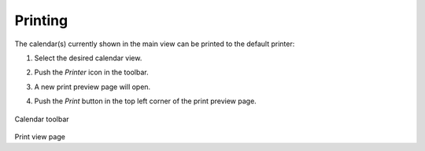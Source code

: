 .. index:: Print
.. _calendar-print:

*************
Printing
*************

The calendar(s) currently shown in the main view can be printed to the default printer:

1. Select the desired calendar view.
2. Push the *Printer* icon in the toolbar.
3. A new print preview page will open.
4. Push the *Print* button in the top left corner of the print preview page.

    .. figure:: _static/_skin/calendar-toolbar.png
Calendar toolbar

    .. figure:: _static/_skin/calendar-print.png
Print view page
